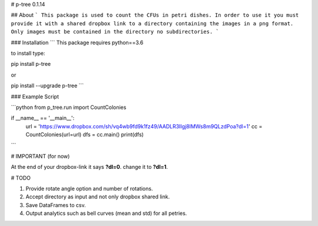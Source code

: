 # p-tree 0.1.14

## About
```
This package is used to count the CFUs in petri dishes.
In order to use it you must provide it with a shared dropbox link to a directory containing the images in a png format.
Only images must be contained in the directory no subdirectories.
```


### Installation
```
This package requires python==3.6

to install type:

pip install p-tree

or

pip install --upgrade p-tree
```


### Example Script


```python
from p_tree.run import CountColonies

if __name__ == '__main__':
    url = 'https://www.dropbox.com/sh/vq4wb9fd9k1fz49/AADLR3IIgj8lMWs8m9QLzdPoa?dl=1'
    cc = CountColonies(url=url)
    dfs = cc.main()
    print(dfs)
```

# IMPORTANT (for now)

At the end of your dropbox-link it says **?dl=0**. change it to **?dl=1**.

# TODO

1. Provide rotate angle option and number of rotations.
2. Accept directory as input and not only dropbox shared link.
3. Save DataFrames to csv.
4. Output analytics such as bell curves (mean and std) for all petries.



